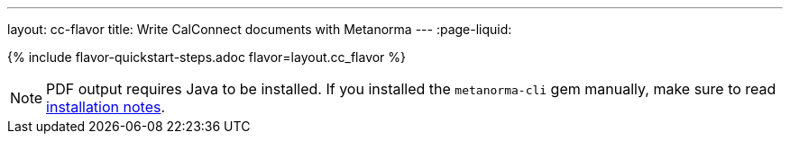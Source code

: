 ---
layout: cc-flavor
title: Write CalConnect documents with Metanorma
---
:page-liquid:

{% include flavor-quickstart-steps.adoc flavor=layout.cc_flavor %}

[NOTE]
====
PDF output requires Java to be installed. If you installed the `metanorma-cli` gem manually,
make sure to read link:/software/metanorma-cli/docs/installation/[installation notes].
====
